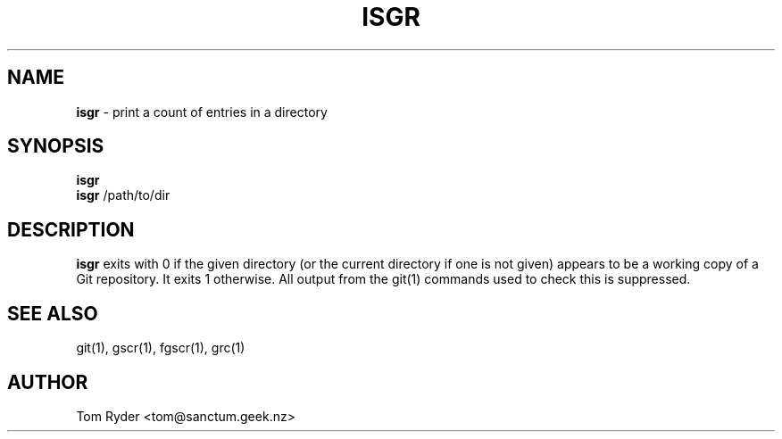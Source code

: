 .TH ISGR 1 "August 2016" "Manual page for isgr"
.SH NAME
.B isgr
\- print a count of entries in a directory
.SH SYNOPSIS
.B isgr
.br
.B isgr
/path/to/dir
.SH DESCRIPTION
.B isgr
exits with 0 if the given directory (or the current directory if one is not
given) appears to be a working copy of a Git repository. It exits 1 otherwise.
All output from the git(1) commands used to check this is suppressed.
.SH SEE ALSO
git(1), gscr(1), fgscr(1), grc(1)
.SH AUTHOR
Tom Ryder <tom@sanctum.geek.nz>
